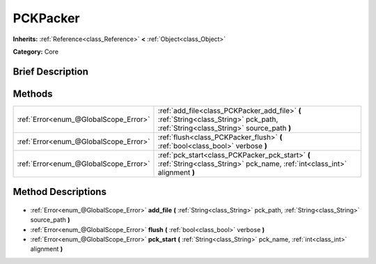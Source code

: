 .. Generated automatically by doc/tools/makerst.py in Godot's source tree.
.. DO NOT EDIT THIS FILE, but the PCKPacker.xml source instead.
.. The source is found in doc/classes or modules/<name>/doc_classes.

.. _class_PCKPacker:

PCKPacker
=========

**Inherits:** :ref:`Reference<class_Reference>` **<** :ref:`Object<class_Object>`

**Category:** Core

Brief Description
-----------------



Methods
-------

+----------------------------------------+-------------------------------------------------------------------------------------------------------------------------------------+
| :ref:`Error<enum_@GlobalScope_Error>`  | :ref:`add_file<class_PCKPacker_add_file>` **(** :ref:`String<class_String>` pck_path, :ref:`String<class_String>` source_path **)** |
+----------------------------------------+-------------------------------------------------------------------------------------------------------------------------------------+
| :ref:`Error<enum_@GlobalScope_Error>`  | :ref:`flush<class_PCKPacker_flush>` **(** :ref:`bool<class_bool>` verbose **)**                                                     |
+----------------------------------------+-------------------------------------------------------------------------------------------------------------------------------------+
| :ref:`Error<enum_@GlobalScope_Error>`  | :ref:`pck_start<class_PCKPacker_pck_start>` **(** :ref:`String<class_String>` pck_name, :ref:`int<class_int>` alignment **)**       |
+----------------------------------------+-------------------------------------------------------------------------------------------------------------------------------------+

Method Descriptions
-------------------

  .. _class_PCKPacker_add_file:

- :ref:`Error<enum_@GlobalScope_Error>` **add_file** **(** :ref:`String<class_String>` pck_path, :ref:`String<class_String>` source_path **)**

  .. _class_PCKPacker_flush:

- :ref:`Error<enum_@GlobalScope_Error>` **flush** **(** :ref:`bool<class_bool>` verbose **)**

  .. _class_PCKPacker_pck_start:

- :ref:`Error<enum_@GlobalScope_Error>` **pck_start** **(** :ref:`String<class_String>` pck_name, :ref:`int<class_int>` alignment **)**


